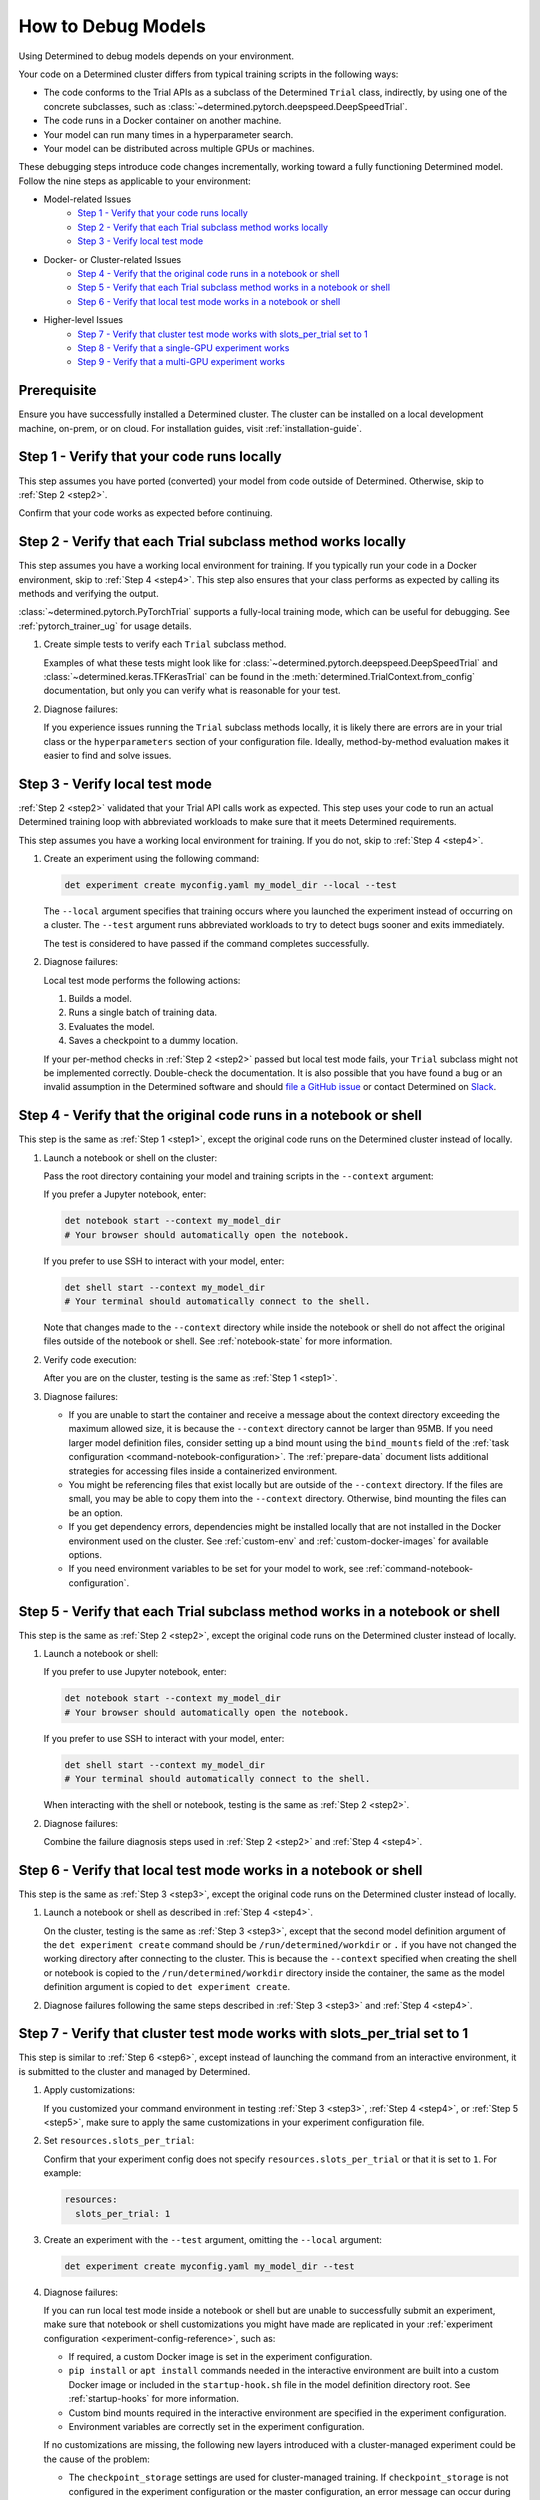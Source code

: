 .. _model-debug:

#####################
 How to Debug Models
#####################

Using Determined to debug models depends on your environment.

Your code on a Determined cluster differs from typical training scripts in the following ways:

-  The code conforms to the Trial APIs as a subclass of the Determined ``Trial`` class, indirectly,
   by using one of the concrete subclasses, such as
   :class:`~determined.pytorch.deepspeed.DeepSpeedTrial`.

-  The code runs in a Docker container on another machine.

-  Your model can run many times in a hyperparameter search.

-  Your model can be distributed across multiple GPUs or machines.

These debugging steps introduce code changes incrementally, working toward a fully functioning
Determined model. Follow the nine steps as applicable to your environment:

-  Model-related Issues
      -  `Step 1 - Verify that your code runs locally`_
      -  `Step 2 - Verify that each Trial subclass method works locally`_
      -  `Step 3 - Verify local test mode`_

-  Docker- or Cluster-related Issues
      -  `Step 4 - Verify that the original code runs in a notebook or shell`_
      -  `Step 5 - Verify that each Trial subclass method works in a notebook or shell`_
      -  `Step 6 - Verify that local test mode works in a notebook or shell`_

-  Higher-level Issues
      -  `Step 7 - Verify that cluster test mode works with slots_per_trial set to 1`_
      -  `Step 8 - Verify that a single-GPU experiment works`_
      -  `Step 9 - Verify that a multi-GPU experiment works`_

**************
 Prerequisite
**************

Ensure you have successfully installed a Determined cluster. The cluster can be installed on a local
development machine, on-prem, or on cloud. For installation guides, visit :ref:`installation-guide`.

.. _step1:

*********************************************
 Step 1 - Verify that your code runs locally
*********************************************

This step assumes you have ported (converted) your model from code outside of Determined. Otherwise,
skip to :ref:`Step 2 <step2>`.

Confirm that your code works as expected before continuing.

.. _step2:

***************************************************************
 Step 2 - Verify that each Trial subclass method works locally
***************************************************************

This step assumes you have a working local environment for training. If you typically run your code
in a Docker environment, skip to :ref:`Step 4 <step4>`. This step also ensures that your class
performs as expected by calling its methods and verifying the output.

:class:`~determined.pytorch.PyTorchTrial` supports a fully-local training mode, which can be useful
for debugging. See :ref:`pytorch_trainer_ug` for usage details.

#. Create simple tests to verify each ``Trial`` subclass method.

   Examples of what these tests might look like for
   :class:`~determined.pytorch.deepspeed.DeepSpeedTrial` and :class:`~determined.keras.TFKerasTrial`
   can be found in the :meth:`determined.TrialContext.from_config` documentation, but only you can
   verify what is reasonable for your test.

#. Diagnose failures:

   If you experience issues running the ``Trial`` subclass methods locally, it is likely there are
   errors are in your trial class or the ``hyperparameters`` section of your configuration file.
   Ideally, method-by-method evaluation makes it easier to find and solve issues.

.. _step3:

*********************************
 Step 3 - Verify local test mode
*********************************

:ref:`Step 2 <step2>` validated that your Trial API calls work as expected. This step uses your code
to run an actual Determined training loop with abbreviated workloads to make sure that it meets
Determined requirements.

This step assumes you have a working local environment for training. If you do not, skip to
:ref:`Step 4 <step4>`.

#. Create an experiment using the following command:

   .. code:: bash

      det experiment create myconfig.yaml my_model_dir --local --test

   The ``--local`` argument specifies that training occurs where you launched the experiment instead
   of occurring on a cluster. The ``--test`` argument runs abbreviated workloads to try to detect
   bugs sooner and exits immediately.

   The test is considered to have passed if the command completes successfully.

#. Diagnose failures:

   Local test mode performs the following actions:

   #. Builds a model.
   #. Runs a single batch of training data.
   #. Evaluates the model.
   #. Saves a checkpoint to a dummy location.

   If your per-method checks in :ref:`Step 2 <step2>` passed but local test mode fails, your
   ``Trial`` subclass might not be implemented correctly. Double-check the documentation. It is also
   possible that you have found a bug or an invalid assumption in the Determined software and should
   `file a GitHub issue
   <https://github.com/login?return_to=https%3A%2F%2Fgithub.com%2Fdetermined-ai%2Fdetermined%2Fissues%2Fnew>`__
   or contact Determined on `Slack
   <https://determined-community.slack.com/join/shared_invite/zt-1f4hj60z5-JMHb~wSr2xksLZVBN61g_Q>`__.

.. _step4:

********************************************************************
 Step 4 - Verify that the original code runs in a notebook or shell
********************************************************************

This step is the same as :ref:`Step 1 <step1>`, except the original code runs on the Determined
cluster instead of locally.

#. Launch a notebook or shell on the cluster:

   Pass the root directory containing your model and training scripts in the ``--context`` argument:

   If you prefer a Jupyter notebook, enter:

   .. code:: bash

      det notebook start --context my_model_dir
      # Your browser should automatically open the notebook.

   If you prefer to use SSH to interact with your model, enter:

   .. code:: bash

      det shell start --context my_model_dir
      # Your terminal should automatically connect to the shell.

   Note that changes made to the ``--context`` directory while inside the notebook or shell do not
   affect the original files outside of the notebook or shell. See :ref:`notebook-state` for more
   information.

#. Verify code execution:

   After you are on the cluster, testing is the same as :ref:`Step 1 <step1>`.

#. Diagnose failures:

   -  If you are unable to start the container and receive a message about the context directory
      exceeding the maximum allowed size, it is because the ``--context`` directory cannot be larger
      than 95MB. If you need larger model definition files, consider setting up a bind mount using
      the ``bind_mounts`` field of the :ref:`task configuration <command-notebook-configuration>`.
      The :ref:`prepare-data` document lists additional strategies for accessing files inside a
      containerized environment.

   -  You might be referencing files that exist locally but are outside of the ``--context``
      directory. If the files are small, you may be able to copy them into the ``--context``
      directory. Otherwise, bind mounting the files can be an option.

   -  If you get dependency errors, dependencies might be installed locally that are not installed
      in the Docker environment used on the cluster. See :ref:`custom-env` and
      :ref:`custom-docker-images` for available options.

   -  If you need environment variables to be set for your model to work, see
      :ref:`command-notebook-configuration`.

.. _step5:

******************************************************************************
 Step 5 - Verify that each Trial subclass method works in a notebook or shell
******************************************************************************

This step is the same as :ref:`Step 2 <step2>`, except the original code runs on the Determined
cluster instead of locally.

#. Launch a notebook or shell:

   If you prefer to use Jupyter notebook, enter:

   .. code:: bash

      det notebook start --context my_model_dir
      # Your browser should automatically open the notebook.

   If you prefer to use SSH to interact with your model, enter:

   .. code:: bash

      det shell start --context my_model_dir
      # Your terminal should automatically connect to the shell.

   When interacting with the shell or notebook, testing is the same as :ref:`Step 2 <step2>`.

#. Diagnose failures:

   Combine the failure diagnosis steps used in :ref:`Step 2 <step2>` and :ref:`Step 4 <step4>`.

.. _step6:

*******************************************************************
 Step 6 - Verify that local test mode works in a notebook or shell
*******************************************************************

This step is the same as :ref:`Step 3 <step3>`, except the original code runs on the Determined
cluster instead of locally.

#. Launch a notebook or shell as described in :ref:`Step 4 <step4>`.

   On the cluster, testing is the same as :ref:`Step 3 <step3>`, except that the second model
   definition argument of the ``det experiment create`` command should be
   ``/run/determined/workdir`` or ``.`` if you have not changed the working directory after
   connecting to the cluster. This is because the ``--context`` specified when creating the shell or
   notebook is copied to the ``/run/determined/workdir`` directory inside the container, the same as
   the model definition argument is copied to ``det experiment create``.

#. Diagnose failures following the same steps described in :ref:`Step 3 <step3>` and :ref:`Step 4
   <step4>`.

.. _step7:

****************************************************************************
 Step 7 - Verify that cluster test mode works with slots_per_trial set to 1
****************************************************************************

This step is similar to :ref:`Step 6 <step6>`, except instead of launching the command from an
interactive environment, it is submitted to the cluster and managed by Determined.

#. Apply customizations:

   If you customized your command environment in testing :ref:`Step 3 <step3>`, :ref:`Step 4
   <step4>`, or :ref:`Step 5 <step5>`, make sure to apply the same customizations in your experiment
   configuration file.

#. Set ``resources.slots_per_trial``:

   Confirm that your experiment config does not specify ``resources.slots_per_trial`` or that it is
   set to ``1``. For example:

   .. code:: yaml

      resources:
        slots_per_trial: 1

#. Create an experiment with the ``--test`` argument, omitting the ``--local`` argument:

   .. code:: bash

      det experiment create myconfig.yaml my_model_dir --test

#. Diagnose failures:

   If you can run local test mode inside a notebook or shell but are unable to successfully submit
   an experiment, make sure that notebook or shell customizations you might have made are replicated
   in your :ref:`experiment configuration <experiment-config-reference>`, such as:

   -  If required, a custom Docker image is set in the experiment configuration.

   -  ``pip install`` or ``apt install`` commands needed in the interactive environment are built
      into a custom Docker image or included in the ``startup-hook.sh`` file in the model definition
      directory root. See :ref:`startup-hooks` for more information.

   -  Custom bind mounts required in the interactive environment are specified in the experiment
      configuration.

   -  Environment variables are correctly set in the experiment configuration.

   If no customizations are missing, the following new layers introduced with a cluster-managed
   experiment could be the cause of the problem:

   -  The ``checkpoint_storage`` settings are used for cluster-managed training. If
      ``checkpoint_storage`` is not configured in the experiment configuration or the master
      configuration, an error message can occur during experiment configuration validation before
      the experiment or trials are created. Correct this by providing a ``checkpoint_storage``
      configuration in one of the following locations:

      -  :ref:`master-config-reference`
      -  :ref:`experiment-config-reference`

   -  For a cluster-based experiment, configured ``checkpoint_storage`` settings are validated
      before training starts. The message ``Checkpoint storage validation failed``, indicates that
      you should review the ``checkpoint_storage`` setting values.

   -  The experiment configuration is more strictly validated for cluster-managed experiments than
      for ``--local --test`` mode. Errors related to ``invalid experiment configuration`` when
      attempting to submit the experiment to the cluster indicate that the experiment configuration
      has errors. Review the :ref:`experiment configuration <experiment-config-reference>`.

If you are unable to identify the cause of the problem, contact Determined `community support
<https://determined-community.slack.com/join/shared_invite/zt-1f4hj60z5-JMHb~wSr2xksLZVBN61g_Q>`__!

.. _step8:

****************************************************
 Step 8 - Verify that a single-GPU experiment works
****************************************************

This step is similar to :ref:`Step 7 <step7>`, except that it introduces hyperparameter search and
executes full training for each trial.

#. Configure your system the same as :ref:`Step 7 <step7>`:

   Confirm that your experiment configuration does not specify ``resources.slots_per_trial`` or that
   it is set to ``1``. For example:

   .. code:: yaml

      resources:
        slots_per_trial: 1

#. Create an experiment without the ``--test`` or ``--local`` arguments:

   You might find the ``--follow``, or ``-f``, argument helpful:

   .. code:: bash

      det experiment create myconfig.yaml my_model_dir -f

#. Diagnose failures:

   If :ref:`Step 7 <step7>` worked but this step does not, check:

   -  Check if the error happens when the experiment configuration has ``searcher.source_trial_id``
      set. One possibility in an actual experiment that does not occur in a ``--test`` experiment is
      the loading of a previous checkpoint. Errors when loading from a checkpoint can be caused by
      architectural changes, where the new model code is not architecturally compatible with the old
      model code.

   -  Generally, issues in this step are caused by doing training and evaluation continuously. Focus
      on how that change can cause issues with your code.

.. _step9:

***************************************************
 Step 9 - Verify that a multi-GPU experiment works
***************************************************

This step is similar to :ref:`Step 8 <step8>`, except that it introduces distributed training. This
step only applies if you have multiple GPUs and want to use distributed training.

#. Configure your system the same as :ref:`Step 7 <step7>`:

   Set ``resources.slots_per_trial`` to a number greater than ``1``. For example:

   .. code:: yaml

      resources:
        slots_per_trial: 2

#. Create your experiment:

   .. code:: bash

      det experiment create myconfig.yaml my_model_dir -f

#. Diagnose failures:

   If you are using the ``determined`` library APIs correctly, distributed training should work
   without error. Otherwise, common problems might be:

   -  If your experiment is not being scheduled on the cluster, ensure that the ``slots_per_trial``
      setting is valid for your cluster. For example:

      -  If you have four Determined agents running with four GPUs each, your ``slots_per_trial``
         could be ``1``, ``2``, ``3``, or ``4``, which fits on a single machine.
      -  A ``slots_per_trial`` value of ``8``, ``12``, or ``16`` completely utilizes a number of
         agent machines.
      -  A ``slots_per_trial`` value of ``5`` implies more than one agent but it is not a multiple
         of agent size so this is an invalid case.
      -  A ``slots_per_trial`` value of ``32`` is too large for the cluster and is also an invalid
         case.

      Ensure that there are no other notebooks, shells, or experiments on the cluster that might
      consume too many resources and prevent the experiment from starting.

   -  Determined is designed to control the details of distributed training for you. If you also try
      to control those details, such as by calling ``tf.config.set_visible_devices()`` in a
      :class:`~determined.keras.TFKerasTrial`, it is likely to cause issues.

   -  Some classes of metrics must be specially calculated during distributed training. Most
      metrics, such as loss or accuracy, can be calculated piecemeal on each worker in a distributed
      training job and averaged afterward. Those metrics are handled automatically by Determined and
      do not need special handling. Other metrics, such as F1 score, cannot be averaged from
      individual worker F1 scores. Determined has tooling for handling these metrics. See the
      documentation for using custom metric reducers with :ref:`PyTorch <pytorch-custom-reducers>`.
